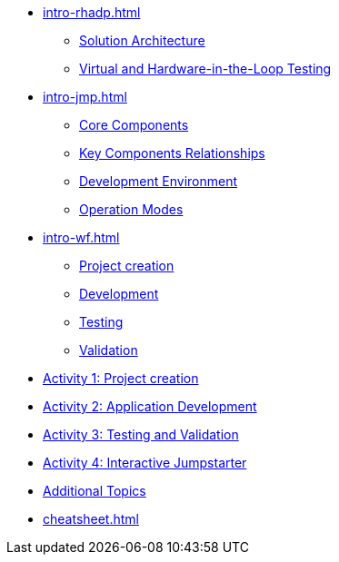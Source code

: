 * xref:intro-rhadp.adoc[]
** xref:intro-rhadp.adoc#solution_architecture[Solution Architecture]
** xref:intro-rhadp.adoc#hiltesting[Virtual and Hardware-in-the-Loop Testing]

* xref:intro-jmp.adoc[]
** xref:intro-jmp.adoc#jmp_components[Core Components]
** xref:intro-jmp.adoc#jmp_relationships[Key Components Relationships]
** xref:intro-jmp.adoc#jmp_development[Development Environment]
** xref:intro-jmp.adoc#jmp_operation_mode[Operation Modes]

* xref:intro-wf.adoc[]
** xref:intro-wf.adoc#project_creation[Project creation]
** xref:intro-wf.adoc#application_development[Development]
** xref:intro-wf.adoc#application_testing[Testing]
** xref:intro-wf.adoc#application_validation[Validation]

* xref:activity-01.adoc[Activity 1: Project creation]

* xref:activity-02.adoc[Activity 2: Application Development]

* xref:activity-03.adoc[Activity 3: Testing and Validation] 

* xref:activity-04.adoc[Activity 4: Interactive Jumpstarter]

* xref:activity-05.adoc[Additional Topics]

* xref:cheatsheet.adoc[]